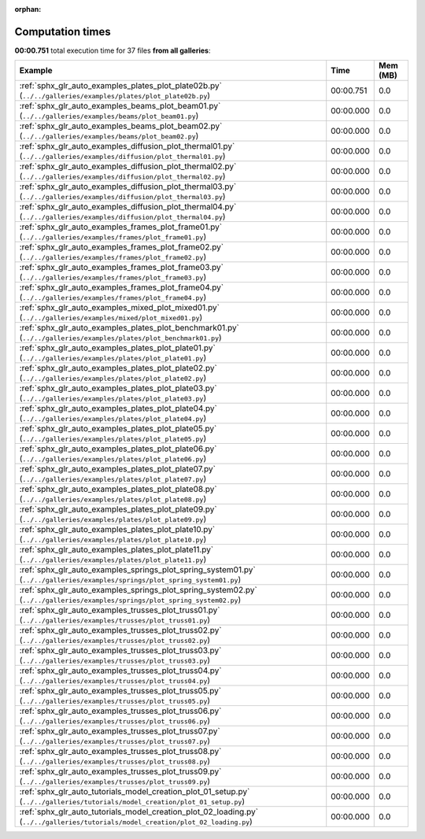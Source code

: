 
:orphan:

.. _sphx_glr_sg_execution_times:


Computation times
=================
**00:00.751** total execution time for 37 files **from all galleries**:

.. container::

  .. raw:: html

    <style scoped>
    <link href="https://cdnjs.cloudflare.com/ajax/libs/twitter-bootstrap/5.3.0/css/bootstrap.min.css" rel="stylesheet" />
    <link href="https://cdn.datatables.net/1.13.6/css/dataTables.bootstrap5.min.css" rel="stylesheet" />
    </style>
    <script src="https://code.jquery.com/jquery-3.7.0.js"></script>
    <script src="https://cdn.datatables.net/1.13.6/js/jquery.dataTables.min.js"></script>
    <script src="https://cdn.datatables.net/1.13.6/js/dataTables.bootstrap5.min.js"></script>
    <script type="text/javascript" class="init">
    $(document).ready( function () {
        $('table.sg-datatable').DataTable({order: [[1, 'desc']]});
    } );
    </script>

  .. list-table::
   :header-rows: 1
   :class: table table-striped sg-datatable

   * - Example
     - Time
     - Mem (MB)
   * - :ref:`sphx_glr_auto_examples_plates_plot_plate02b.py` (``../../galleries/examples/plates/plot_plate02b.py``)
     - 00:00.751
     - 0.0
   * - :ref:`sphx_glr_auto_examples_beams_plot_beam01.py` (``../../galleries/examples/beams/plot_beam01.py``)
     - 00:00.000
     - 0.0
   * - :ref:`sphx_glr_auto_examples_beams_plot_beam02.py` (``../../galleries/examples/beams/plot_beam02.py``)
     - 00:00.000
     - 0.0
   * - :ref:`sphx_glr_auto_examples_diffusion_plot_thermal01.py` (``../../galleries/examples/diffusion/plot_thermal01.py``)
     - 00:00.000
     - 0.0
   * - :ref:`sphx_glr_auto_examples_diffusion_plot_thermal02.py` (``../../galleries/examples/diffusion/plot_thermal02.py``)
     - 00:00.000
     - 0.0
   * - :ref:`sphx_glr_auto_examples_diffusion_plot_thermal03.py` (``../../galleries/examples/diffusion/plot_thermal03.py``)
     - 00:00.000
     - 0.0
   * - :ref:`sphx_glr_auto_examples_diffusion_plot_thermal04.py` (``../../galleries/examples/diffusion/plot_thermal04.py``)
     - 00:00.000
     - 0.0
   * - :ref:`sphx_glr_auto_examples_frames_plot_frame01.py` (``../../galleries/examples/frames/plot_frame01.py``)
     - 00:00.000
     - 0.0
   * - :ref:`sphx_glr_auto_examples_frames_plot_frame02.py` (``../../galleries/examples/frames/plot_frame02.py``)
     - 00:00.000
     - 0.0
   * - :ref:`sphx_glr_auto_examples_frames_plot_frame03.py` (``../../galleries/examples/frames/plot_frame03.py``)
     - 00:00.000
     - 0.0
   * - :ref:`sphx_glr_auto_examples_frames_plot_frame04.py` (``../../galleries/examples/frames/plot_frame04.py``)
     - 00:00.000
     - 0.0
   * - :ref:`sphx_glr_auto_examples_mixed_plot_mixed01.py` (``../../galleries/examples/mixed/plot_mixed01.py``)
     - 00:00.000
     - 0.0
   * - :ref:`sphx_glr_auto_examples_plates_plot_benchmark01.py` (``../../galleries/examples/plates/plot_benchmark01.py``)
     - 00:00.000
     - 0.0
   * - :ref:`sphx_glr_auto_examples_plates_plot_plate01.py` (``../../galleries/examples/plates/plot_plate01.py``)
     - 00:00.000
     - 0.0
   * - :ref:`sphx_glr_auto_examples_plates_plot_plate02.py` (``../../galleries/examples/plates/plot_plate02.py``)
     - 00:00.000
     - 0.0
   * - :ref:`sphx_glr_auto_examples_plates_plot_plate03.py` (``../../galleries/examples/plates/plot_plate03.py``)
     - 00:00.000
     - 0.0
   * - :ref:`sphx_glr_auto_examples_plates_plot_plate04.py` (``../../galleries/examples/plates/plot_plate04.py``)
     - 00:00.000
     - 0.0
   * - :ref:`sphx_glr_auto_examples_plates_plot_plate05.py` (``../../galleries/examples/plates/plot_plate05.py``)
     - 00:00.000
     - 0.0
   * - :ref:`sphx_glr_auto_examples_plates_plot_plate06.py` (``../../galleries/examples/plates/plot_plate06.py``)
     - 00:00.000
     - 0.0
   * - :ref:`sphx_glr_auto_examples_plates_plot_plate07.py` (``../../galleries/examples/plates/plot_plate07.py``)
     - 00:00.000
     - 0.0
   * - :ref:`sphx_glr_auto_examples_plates_plot_plate08.py` (``../../galleries/examples/plates/plot_plate08.py``)
     - 00:00.000
     - 0.0
   * - :ref:`sphx_glr_auto_examples_plates_plot_plate09.py` (``../../galleries/examples/plates/plot_plate09.py``)
     - 00:00.000
     - 0.0
   * - :ref:`sphx_glr_auto_examples_plates_plot_plate10.py` (``../../galleries/examples/plates/plot_plate10.py``)
     - 00:00.000
     - 0.0
   * - :ref:`sphx_glr_auto_examples_plates_plot_plate11.py` (``../../galleries/examples/plates/plot_plate11.py``)
     - 00:00.000
     - 0.0
   * - :ref:`sphx_glr_auto_examples_springs_plot_spring_system01.py` (``../../galleries/examples/springs/plot_spring_system01.py``)
     - 00:00.000
     - 0.0
   * - :ref:`sphx_glr_auto_examples_springs_plot_spring_system02.py` (``../../galleries/examples/springs/plot_spring_system02.py``)
     - 00:00.000
     - 0.0
   * - :ref:`sphx_glr_auto_examples_trusses_plot_truss01.py` (``../../galleries/examples/trusses/plot_truss01.py``)
     - 00:00.000
     - 0.0
   * - :ref:`sphx_glr_auto_examples_trusses_plot_truss02.py` (``../../galleries/examples/trusses/plot_truss02.py``)
     - 00:00.000
     - 0.0
   * - :ref:`sphx_glr_auto_examples_trusses_plot_truss03.py` (``../../galleries/examples/trusses/plot_truss03.py``)
     - 00:00.000
     - 0.0
   * - :ref:`sphx_glr_auto_examples_trusses_plot_truss04.py` (``../../galleries/examples/trusses/plot_truss04.py``)
     - 00:00.000
     - 0.0
   * - :ref:`sphx_glr_auto_examples_trusses_plot_truss05.py` (``../../galleries/examples/trusses/plot_truss05.py``)
     - 00:00.000
     - 0.0
   * - :ref:`sphx_glr_auto_examples_trusses_plot_truss06.py` (``../../galleries/examples/trusses/plot_truss06.py``)
     - 00:00.000
     - 0.0
   * - :ref:`sphx_glr_auto_examples_trusses_plot_truss07.py` (``../../galleries/examples/trusses/plot_truss07.py``)
     - 00:00.000
     - 0.0
   * - :ref:`sphx_glr_auto_examples_trusses_plot_truss08.py` (``../../galleries/examples/trusses/plot_truss08.py``)
     - 00:00.000
     - 0.0
   * - :ref:`sphx_glr_auto_examples_trusses_plot_truss09.py` (``../../galleries/examples/trusses/plot_truss09.py``)
     - 00:00.000
     - 0.0
   * - :ref:`sphx_glr_auto_tutorials_model_creation_plot_01_setup.py` (``../../galleries/tutorials/model_creation/plot_01_setup.py``)
     - 00:00.000
     - 0.0
   * - :ref:`sphx_glr_auto_tutorials_model_creation_plot_02_loading.py` (``../../galleries/tutorials/model_creation/plot_02_loading.py``)
     - 00:00.000
     - 0.0
